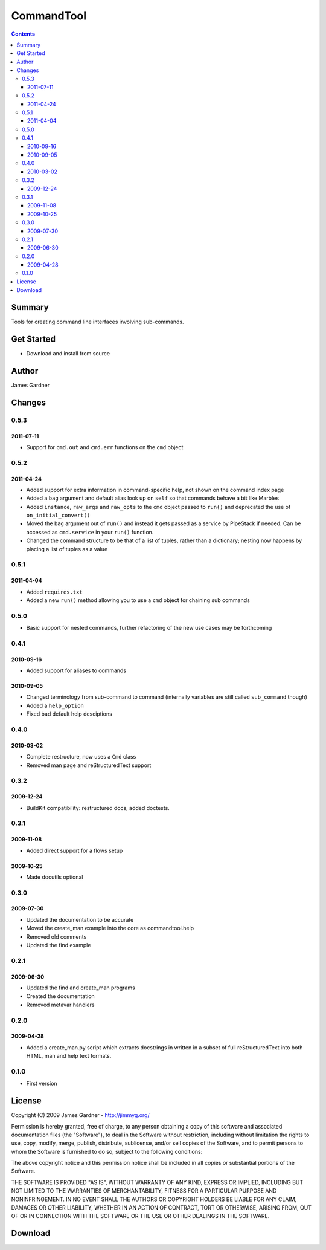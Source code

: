 CommandTool
+++++++++++


.. contents ::

Summary
=======

Tools for creating command line interfaces involving sub-commands.

Get Started
===========

* Download and install from source

Author
======

James Gardner


Changes
=======

0.5.3
-----

2011-07-11
~~~~~~~~~~

* Support for ``cmd.out`` and ``cmd.err`` functions on the ``cmd`` object

0.5.2
-----

2011-04-24
~~~~~~~~~~

* Added support for extra information in command-specific help, not shown 
  on the command index page
* Added a ``bag`` argument and default alias look up on ``self`` so that  
  commands behave a bit like Marbles
* Added ``instance``, ``raw_args`` and ``raw_opts`` to the ``cmd`` object
  passed to ``run()`` and deprecated the use of ``on_initial_convert()``
* Moved the ``bag`` argument out of ``run()`` and instead it gets passed
  as a service by PipeStack if needed. Can be accessed as ``cmd.service``
  in your ``run()`` function.
* Changed the command structure to be that of a list of tuples, rather than a
  dictionary; nesting now happens by placing a list of tuples as a value

0.5.1
-----

2011-04-04
~~~~~~~~~~

* Added ``requires.txt``
* Added a new ``run()`` method allowing you to use a ``cmd`` object for
  chaining sub commands

0.5.0
-----

* Basic support for nested commands, further refactoring of the new use cases
  may be forthcoming

0.4.1
-----

2010-09-16
~~~~~~~~~~

* Added support for aliases to commands

2010-09-05
~~~~~~~~~~

* Changed terminology from sub-command to command (internally variables
  are still called ``sub_command`` though)
* Added a ``help_option``
* Fixed bad default help desciptions

0.4.0
-----

2010-03-02
~~~~~~~~~~

* Complete restructure, now uses a ``Cmd`` class
* Removed man page and reStructuredText support

0.3.2
-----

2009-12-24
~~~~~~~~~~

* BuildKit compatibility: restructured docs, added doctests.

0.3.1
-----

2009-11-08
~~~~~~~~~~

* Added direct support for a flows setup

2009-10-25
~~~~~~~~~~

* Made docutils optional

0.3.0
-----

2009-07-30
~~~~~~~~~~

* Updated the documentation to be accurate
* Moved the create_man example into the core as commandtool.help
* Removed old comments
* Updated the find example

0.2.1
-----

2009-06-30
~~~~~~~~~~

* Updated the find and create_man programs
* Created the documentation
* Removed metavar handlers

0.2.0
-----

2009-04-28
~~~~~~~~~~

* Added a create_man.py script which extracts docstrings in written in a subset
  of full reStructuredText into both HTML, man and help text formats.

0.1.0
-----
* First version


License
=======
Copyright (C) 2009 James Gardner - http://jimmyg.org/

Permission is hereby granted, free of charge, to any person obtaining a copy
of this software and associated documentation files (the "Software"), to deal
in the Software without restriction, including without limitation the rights
to use, copy, modify, merge, publish, distribute, sublicense, and/or sell
copies of the Software, and to permit persons to whom the Software is
furnished to do so, subject to the following conditions:

The above copyright notice and this permission notice shall be included in
all copies or substantial portions of the Software.

THE SOFTWARE IS PROVIDED "AS IS", WITHOUT WARRANTY OF ANY KIND, EXPRESS OR
IMPLIED, INCLUDING BUT NOT LIMITED TO THE WARRANTIES OF MERCHANTABILITY,
FITNESS FOR A PARTICULAR PURPOSE AND NONINFRINGEMENT. IN NO EVENT SHALL THE
AUTHORS OR COPYRIGHT HOLDERS BE LIABLE FOR ANY CLAIM, DAMAGES OR OTHER
LIABILITY, WHETHER IN AN ACTION OF CONTRACT, TORT OR OTHERWISE, ARISING FROM,
OUT OF OR IN CONNECTION WITH THE SOFTWARE OR THE USE OR OTHER DEALINGS IN
THE SOFTWARE.


Download
========


